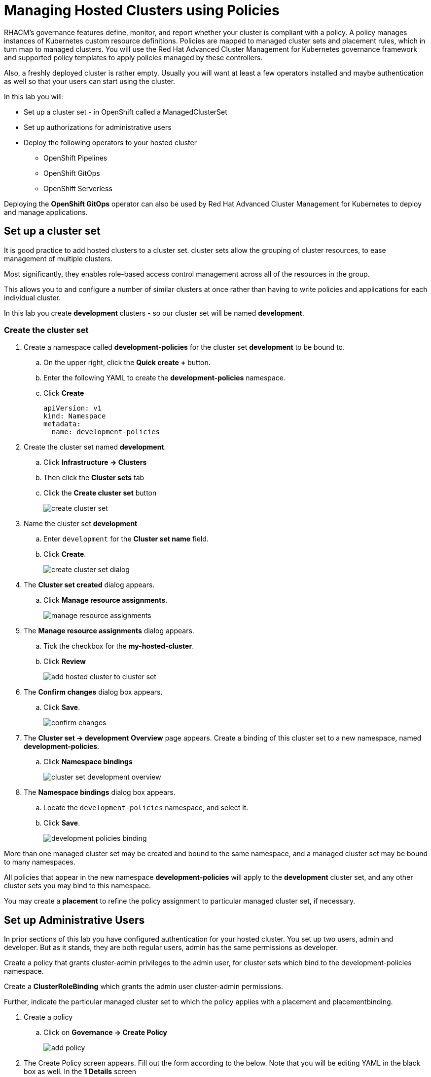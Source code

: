 = Managing Hosted Clusters using Policies

RHACM's governance features define, monitor, and report whether your cluster is compliant with a policy.
A policy manages instances of Kubernetes custom resource definitions.
Policies are mapped to managed cluster sets and placement rules, which in turn map to managed clusters.
You will use the Red Hat Advanced Cluster Management for Kubernetes governance framework and supported policy templates to apply policies managed by these controllers.

Also, a freshly deployed cluster is rather empty.
Usually you will want at least a few operators installed and maybe authentication as well so that your users can start using the cluster.

In this lab you will:

* Set up a cluster set - in OpenShift called a ManagedClusterSet
* Set up authorizations for administrative users
* Deploy the following operators to your hosted cluster
** OpenShift Pipelines
** OpenShift GitOps
** OpenShift Serverless

Deploying the *OpenShift GitOps* operator can also be used by Red Hat Advanced Cluster Management for Kubernetes to deploy and manage applications.

== Set up a cluster set

It is good practice to add hosted clusters to a cluster set.
cluster sets allow the grouping of cluster resources, to ease management of multiple clusters.

Most significantly, they enables role-based access control management across all of the resources in the group.

This allows you to and configure a number of similar clusters at once rather than having to write policies and applications for each individual cluster.

In this lab you create *development* clusters - so our cluster set will be named *development*.

// While creating our cluster set you will also set up Submariner.
// Submariner provides direct networking between two or more Kubernetes clusters in a given cluster set, either on-premises or in the cloud.

=== Create the cluster set

. Create a namespace called *development-policies* for the cluster set *development* to be bound to.
.. On the upper right, click the *Quick create* *+* button.
.. Enter the following YAML to create the *development-policies* namespace.
.. Click *Create*
+
[,yaml,role=execute]
----
apiVersion: v1
kind: Namespace
metadata:
  name: development-policies
----

. Create the cluster set named *development*.
.. Click *Infrastructure -> Clusters*
.. Then click the *Cluster sets* tab
.. Click the *Create cluster set* button
+
image::policy/create_cluster_set.png[]

. Name the cluster set *development*
.. Enter `development` for the *Cluster set name* field.
.. Click *Create*.
+
image::policy/create_cluster_set_dialog.png[]

. The *Cluster set created* dialog appears.
.. Click *Manage resource assignments*.
+
image::policy/manage_resource_assignments.png[]

. The *Manage resource assignments* dialog appears.
.. Tick the checkbox for the *my-hosted-cluster*.
.. Click *Review*
+
image::policy/add_hosted_cluster_to_cluster_set.png[]

. The *Confirm changes* dialog box appears.
.. Click *Save*.
+
image::policy/confirm_changes.png[]

. The *Cluster set -> development* *Overview* page appears.
Create a binding of this cluster set to a new namespace, named *development-policies*.
.. Click *Namespace bindings*
+
image::policy/cluster_set_development_overview.png[]

. The *Namespace bindings* dialog box appears.
.. Locate the `development-policies` namespace, and select it.
.. Click *Save*.
+
image::policy/development-policies_binding.png[]

More than one managed cluster set may be created and bound to the same namespace, and a managed cluster set may be bound to many namespaces.

All policies that appear in the new namespace *development-policies* will apply to the *development* cluster set, and any other cluster sets you may bind to this namespace.

You may create a *placement* to refine the policy assignment to particular managed cluster set, if necessary.

== Set up Administrative Users

In prior sections of this lab you have configured authentication for your hosted cluster.
You set up two users, admin and developer.
But as it stands, they are both regular users, admin has the same permissions as developer.

Create a policy that grants cluster-admin privileges to the admin user, for cluster sets which bind to the development-policies namespace.

Create a *ClusterRoleBinding* which grants the admin user cluster-admin permissions.

Further, indicate the particular managed cluster set to which the policy applies with a placement and placementbinding.

. Create a policy
.. Click on *Governance -> Create Policy*
+
image::policy/add-policy.png[]

. The Create Policy screen appears.
Fill out the form according to the below.
Note that you will be editing YAML in the black box as well.
In the *1 Details* screen
.. Turn on the *YAML* view.
.. Enter the Name: `admin-authorization`
.. Select the Namespace: `development-policies`
.. Click *Next*
+
image::policy/policy-form1.png[]

. In the *2 Policy template* screen
.. Select the Remediation Action: `Enforce`
.. Paste the following policy-tempalte YAML in the black box, following the existing YAML.
This defines a policy-template that's not predefined for you.
However, you will notice that the form on the left updates to match the policy-template you paste in:
.. Click *Next*
+
image::policy/policy-form2.png[]
+
[,yaml,role=execute]
----
  policy-templates:
  - objectDefinition:
      apiVersion: policy.open-cluster-management.io/v1
      kind: ConfigurationPolicy
      metadata:
        name: admin-authorization
      spec:
        remediationAction: enforce
        severity: medium
        object-templates:
        - complianceType: musthave
          objectDefinition:
            apiVersion: rbac.authorization.k8s.io/v1
            kind: ClusterRoleBinding
            metadata:
              annotations:
                rbac.authorization.kubernetes.io/autoupdate: "true"
              name: admin-authorization
            roleRef:
              apiGroup: rbac.authorization.k8s.io
              kind: ClusterRole
              name: cluster-admin
            subjects:
            - apiGroup: rbac.authorization.k8s.io
              kind: User
              name: admin
----

. Screen *3 Placement* appears.
A *placement* is more fine grained.
It enables particular clusters in a cluster set to be assigned policies.
.. Click *New placement* and examine the new YAML in the black box.
You will notice that both a *placement* and a *placementbinding* have been created.
+
image::policy/policy-form3.png[]

. Screen *4 Policy annotations* may be skipped because you are not associating our policies with any security standards in this lab.
.. Click *Next*
+
image::policy/policy-form4.png[]

. Review your policy in the *5 Review* screen.
.. Click *Submit* when you're done reviewing.
+
image::policy/policy-form5.png[]

. The *Policies* *admin-authorization* *Details* screen appears.
.. Note that your policy was *Created*, that you have a green check next to *Cluster violations* indicating no violations.
+
image::policy/admin-authorization-details.png[]

. Find more details about the the policy by clicking the *Results* tab.
.. Note that the *clusterrolebindings [admin-authorization] found as specified*.
+
image::policy/admin-authorization-results.png[]

. But the cluster wasn't that way from the start, and you can see the history of the policy by clicking the *View history* on the right.
.. Note that you can see that the cluster was initially in Violation, but that the clusterrolebidning was created successfully and the cluster now has No violations.
+
image::policy/admin-authorization-history.png[]

. View the configuration policy resoruces created.
.. Click the back button on your browser to return to the *Results* tab.
.. Click *View details* and you can see the actual ConfigurationPolicy that governs the resources, in our case a *ClusterRoleBinding*.
+
image::policy/admin-authorization-configuration-policy.png[]

. View the definition of the cluster role binding.
.. Click the *Related resources -> admin-authorization* link.
.. A new tab appears with the Search interface of RHACM open.
.. In it, is the definition of the *admin-authorization* clusterrolebinding on *my-hosted-cluster*.
+
image::policy/admin-authorization-search-crb.png[]

. Finally, validate that the clusterrolebinding was created on *my-hosted-cluster* by return to console of *my-hosted-cluster* and refreshing the page.
.. Click *Infrastructure -> Cluster -> my-hosted-cluster*.
+
image::policy/cluster_list.png[]

. Now return to your managed cluster console window and refresh the page.
.. Click the *Console URL* link.
+
image::policy/console_url_link.png[]
+
NOTE: In case you were logged out, your username is `admin` and your password is `openshift`.
+
. You should now be a full cluster administrator.
.. The *Home* page appears with a robust set of features and data.
+
image::policy/my-hosted-cluster-admin-home.png[]

== Deploy Operators

You will use Policies to deploy OpenShift Operators on your clusters.

Policies are be used to ensure presence (or absence) of Kubernetes Resources on target clusters.

A *Policy* usually consists of three parts:
. The *Policy* itself which outlines which resources should (or should not) be on the target clusters.
. A *Placement* which selects the target clusters.
. A *PlacementBinding*, binding the two together.

Note that you could re-use your *Placement* object for multiple policies.
But it may be easier to manage to have a separate placement for each policy to enable easier changes in the future.

=== Deploy OpenShift GitOps Operator

The OpenShift GitOps Operator is one of the easier operators to deploy because it only needs a *Subscription* to install the operator.
Once the operator is running it automatically configures the OpenShift GitOps deployment on the cluster.

. Create a policy to install the *Subscription* to a cluster:
.. Click *Governance -> Policies* and click *Create Policy*.
+
image::policy/governance_policies_create_policy.png[]

. The *Create policy* screen opens.
.. Activate the *YAML* view.
.. Paste the following policy-tempalte YAML in the black box.
.. Notice how the form fields update to match the policy-template.
.. Click *Next*
+
image::policy/gitops-form1.png[]
+
[,yaml,role=execute]
----
apiVersion: policy.open-cluster-management.io/v1
kind: Policy
metadata:
  name: openshift-gitops-installed
  namespace: development-policies
spec:
  remediationAction: enforce
  disabled: false
  policy-templates:
  - objectDefinition:
      apiVersion: policy.open-cluster-management.io/v1
      kind: ConfigurationPolicy
      metadata:
        name: openshift-gitops-installed
      spec:
        remediationAction: enforce
        pruneObjectBehavior: DeleteIfCreated
        severity: medium
        object-templates:
        - complianceType: musthave
          objectDefinition:
            apiVersion: operators.coreos.com/v1alpha1
            kind: Subscription
            metadata:
              name: openshift-gitops-operator
              namespace: openshift-operators
            spec:
              channel: gitops-1.17
              installPlanApproval: Automatic
              name: openshift-gitops-operator
              source: redhat-operators
              sourceNamespace: openshift-marketplace
----

. In the next screen, *2 Policy templates*, observe how the form fields update to match the policy-template.
.. Click *Next*.
+
image::policy/gitops-form2.png[]

. In the *3 Placement* screen, you create the placement and the placement binding.
It was not in the YAML above.
.. Click *New placement*.
.. Allow the default placement name.
.. Select the *development* cluster set.
.. Click *Next*.
+
image::policy/gitops-form3.png[]

. Screen *4 Policy annotations* can be skipped because we are not using any annotations.
.. Click *Next*.

. Review the policy in the *5 Review* screen.
.. Click *Submit*.
+
image::policy/gitops-form4.png[]

. The *Policy* *openshift-gitops-installed* details appears.
.. You can track the progress of the policy here, through the subsequent screens, if you wish.

This is all that you need to do to install *OpenShift GitOps* on all our development clusters.

=== Deploy OpenShift Pipelines Operator

The OpenShift Pipelines Operator is also one of the easier operators to deploy because it only needs a *Subscription* to install the operator.
Once the operator is running it automatically configures the OpenShift Pipelines deployment on the cluster.

. Create a policy to install the *Subscription* to a cluster.
.. Click *Governance -> Policies* and click *Create Policy*.
+
image::policy/governance_policies_create_policy.png[]

. Follow the same series of forms and procedures as you did in the prior example.
.. Activate the *YAML* view.
.. Paste the following policy-tempalte YAML in the black box.
.. Notice how the form fields update to match the policy-template.
.. Click *Next*
+
image::policy/pipelines1.png[]
+
[,yaml,role=execute]
----
---
apiVersion: policy.open-cluster-management.io/v1
kind: Policy
metadata:
  name: openshift-pipelines-installed
  namespace: development-policies
spec:
  remediationAction: enforce
  disabled: false
  policy-templates:
  - objectDefinition:
      apiVersion: policy.open-cluster-management.io/v1
      kind: ConfigurationPolicy
      metadata:
        name: openshift-pipelines-installed
      spec:
        remediationAction: enforce
        pruneObjectBehavior: DeleteIfCreated
        severity: medium
        object-templates:
        - complianceType: musthave
          objectDefinition:
            apiVersion: operators.coreos.com/v1alpha1
            kind: Subscription
            metadata:
              name: openshift-pipelines
              namespace: openshift-operators
            spec:
              channel: pipelines-1.19
              installPlanApproval: Automatic
              name: openshift-pipelines-operator-rh
              source: redhat-operators
              sourceNamespace: openshift-marketplace
----

. In the next screen, *2 Policy templates*, observe how the form fields update to match the policy-template.
.. Click *Next*.
+
image::policy/pipelines2.png[]

. In the *3 Placement* screen, you create the placement and the placement binding.
It was not in the YAML above.
.. Click *New placement*.
.. Allow the default placement name.
.. Select the *development* cluster set.
.. Click *Next*.
+
image::policy/pipelines4.png[]

. Screen *4 Policy annotations* can be skipped because we are not using any annotations.
.. Click *Next*.

. Review the policy in the *5 Review* screen.
.. Click *Submit*.
+
image::policy/pipelines5.png[]

. The *Policy* *openshift-pipelines-installed* details appears.
.. You can track the progress of the policy here, through the subsequent screens, if you wish.

This is all that you need to do to install *OpenShift Pipelines* on all our development clusters.


////
+
[source,sh,role=execute]
----
oc get policy -A | grep pipelines
----
+
.Sample Output
[source,text,options=nowrap]
----
cluster2               development-policies.openshift-pipelines-installed   enforce              Compliant          64s
development-policies   openshift-pipelines-installed                        enforce              Compliant          3m12s
----
+
Note that the policy in the `development-policies` shows as *Compliant* - and that the policy has been copied to the one cluster in your `cluster set` - *cluster2*.


=== Deploy OpenShift Serverless Operator

The OpenShift Serverless Operator is a little bit more complicated because first you need to deploy the operator by creating a *Subscription*.

Then you need to tell the operator to actually install OpenShift Serverless by creating a *KNativeServing* object.

In addition you want to create a *KNativeEventing* object to enable event driven architectures.

Both of these objects need to live in their own namespace - so in total you need to create 5 resources via the policy:

* Subscription
* Namespace: knative-serving
* Resource: KNativeServing
* Namespace: knative-eventing
* Resource: KNativeEventing

. Create a policy to install the *Subscription* to a cluster:
+
[source,sh,role=execute]
----
cat << EOF | oc apply -f -
---
apiVersion: policy.open-cluster-management.io/v1
kind: Policy
metadata:
  name: openshift-serverless-installed
  namespace: development-policies
spec:
  remediationAction: enforce
  disabled: false
  policy-templates:
  - objectDefinition:
      apiVersion: policy.open-cluster-management.io/v1
      kind: ConfigurationPolicy
      metadata:
        name: openshift-serverless-installed
      spec:
        remediationAction: enforce
        pruneObjectBehavior: DeleteIfCreated
        severity: medium
        object-templates:
        - complianceType: musthave
          objectDefinition:
            apiVersion: operators.coreos.com/v1alpha1
            kind: Subscription
            metadata:
              name: openshift-serverless-operator
              namespace: openshift-operators
            spec:
              channel: stable
              installPlanApproval: Automatic
              name: serverless-operator
              source: redhat-operators
              sourceNamespace: openshift-marketplace
        - complianceType: musthave
          objectDefinition:
            apiVersion: v1
            kind: Namespace
            metadata:
              name: knative-serving
        - complianceType: musthave
          objectDefinition:
            apiVersion: v1
            kind: Namespace
            metadata:
              name: knative-eventing
        - complianceType: musthave
          objectDefinition:
            apiVersion: operator.knative.dev/v1beta1
            kind: KnativeServing
            metadata:
              name: knative-serving
              namespace: knative-serving
        - complianceType: musthave
          objectDefinition:
            apiVersion: operator.knative.dev/v1beta1
            kind: KnativeEventing
            metadata:
              name: knative-eventing
              namespace: knative-eventing
----

. Create a *Placement* selecting the *development* *cluster set*
. And finally create a *PlacementBinding* to bind the two together and ensure the *Policy* gets deployed to your *development* clusters:

. This is all that you need to do to install _and configure_ *OpenShift Serverless* on all our development clusters.
+
Check that the policy has been deployed:
+
+
Note that this time (depending on how quickly you ran the command after creating the policy) policies in the *development-policies* shows as *NonCompliant* - this is because it takes a lot longer to create the subscription - and then create the Serverless resources.

After a few minutes the policy will also switch to *Compliant*.
////

=== Verify operator deployment

You will log in to your hosted cluster *my-hosted-cluster* and check that the GitOps and Pipelines operators are installed.

. Switch to the *my-hosted-cluster* OpenShift Console.
.. Your tab for *my-hosted-cluster* might already be open.
.. If it's not open, click *Infrastructure -> Clusters* and select *my-hosted-cluster*.
+
image::policy/cluster_list.png[]

. Now return to your *my-managed-cluster* managed cluster details to open the OpenShift Console.
.. Click the *Console URL* link.
+
image::policy/console_url_link.png[]

. Identify the installed operators.
.. On the left bar, click *Operators -> Installed Operators*.
+
image::policy/operators_installed.png[]

== Summary

In this module you learned:

* How to configure authentication for your managed clusters
* how to create a *cluster set* to configure similar clusters as a group
* how to create policies for simple operators to be installed on managed clusters
